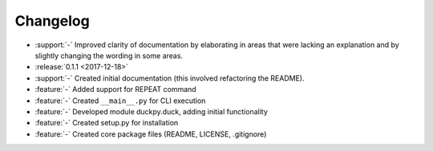 Changelog
=========

* :support:`-` Improved clarity of documentation by elaborating in areas that
  were lacking an explanation and by slightly changing the wording in some
  areas.
* :release:`0.1.1 <2017-12-18>`
* :support:`-` Created initial documentation (this involved refactoring the
  README).
* :feature:`-` Added support for REPEAT command
* :feature:`-` Created ``__main__.py`` for CLI execution
* :feature:`-` Developed module duckpy.duck, adding initial functionality
* :feature:`-` Created setup.py for installation
* :feature:`-` Created core package files (README, LICENSE, .gitignore)
